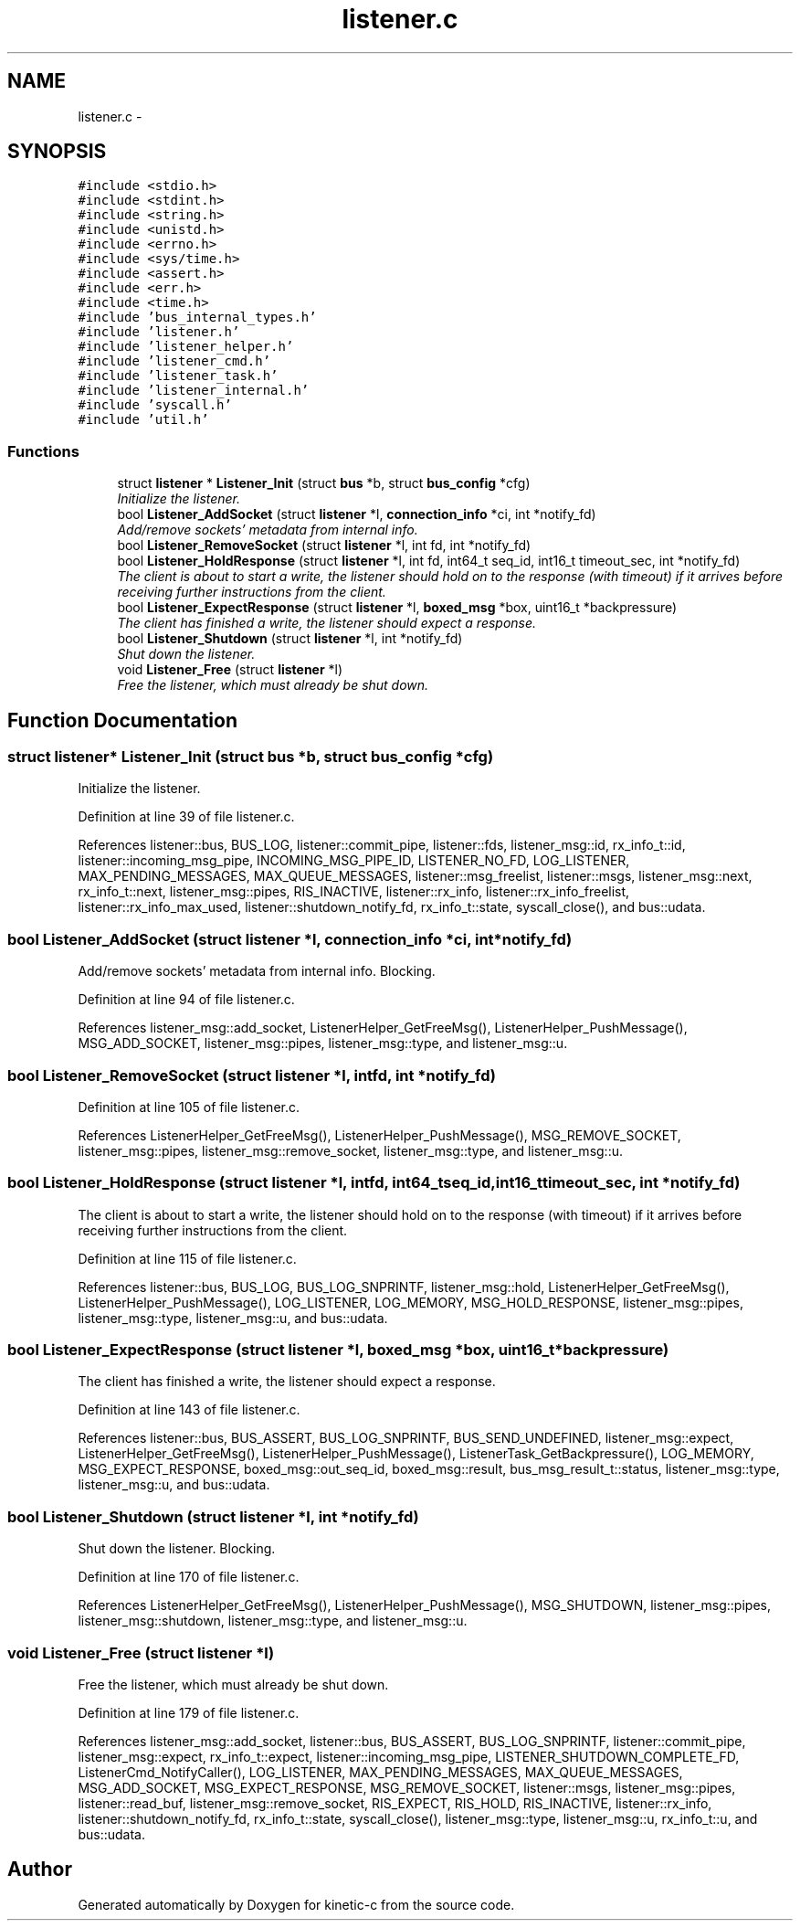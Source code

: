 .TH "listener.c" 3 "Fri Mar 13 2015" "Version v0.12.0" "kinetic-c" \" -*- nroff -*-
.ad l
.nh
.SH NAME
listener.c \- 
.SH SYNOPSIS
.br
.PP
\fC#include <stdio\&.h>\fP
.br
\fC#include <stdint\&.h>\fP
.br
\fC#include <string\&.h>\fP
.br
\fC#include <unistd\&.h>\fP
.br
\fC#include <errno\&.h>\fP
.br
\fC#include <sys/time\&.h>\fP
.br
\fC#include <assert\&.h>\fP
.br
\fC#include <err\&.h>\fP
.br
\fC#include <time\&.h>\fP
.br
\fC#include 'bus_internal_types\&.h'\fP
.br
\fC#include 'listener\&.h'\fP
.br
\fC#include 'listener_helper\&.h'\fP
.br
\fC#include 'listener_cmd\&.h'\fP
.br
\fC#include 'listener_task\&.h'\fP
.br
\fC#include 'listener_internal\&.h'\fP
.br
\fC#include 'syscall\&.h'\fP
.br
\fC#include 'util\&.h'\fP
.br

.SS "Functions"

.in +1c
.ti -1c
.RI "struct \fBlistener\fP * \fBListener_Init\fP (struct \fBbus\fP *b, struct \fBbus_config\fP *cfg)"
.br
.RI "\fIInitialize the listener\&. \fP"
.ti -1c
.RI "bool \fBListener_AddSocket\fP (struct \fBlistener\fP *l, \fBconnection_info\fP *ci, int *notify_fd)"
.br
.RI "\fIAdd/remove sockets' metadata from internal info\&. \fP"
.ti -1c
.RI "bool \fBListener_RemoveSocket\fP (struct \fBlistener\fP *l, int fd, int *notify_fd)"
.br
.ti -1c
.RI "bool \fBListener_HoldResponse\fP (struct \fBlistener\fP *l, int fd, int64_t seq_id, int16_t timeout_sec, int *notify_fd)"
.br
.RI "\fIThe client is about to start a write, the listener should hold on to the response (with timeout) if it arrives before receiving further instructions from the client\&. \fP"
.ti -1c
.RI "bool \fBListener_ExpectResponse\fP (struct \fBlistener\fP *l, \fBboxed_msg\fP *box, uint16_t *backpressure)"
.br
.RI "\fIThe client has finished a write, the listener should expect a response\&. \fP"
.ti -1c
.RI "bool \fBListener_Shutdown\fP (struct \fBlistener\fP *l, int *notify_fd)"
.br
.RI "\fIShut down the listener\&. \fP"
.ti -1c
.RI "void \fBListener_Free\fP (struct \fBlistener\fP *l)"
.br
.RI "\fIFree the listener, which must already be shut down\&. \fP"
.in -1c
.SH "Function Documentation"
.PP 
.SS "struct \fBlistener\fP* Listener_Init (struct \fBbus\fP *b, struct \fBbus_config\fP *cfg)"

.PP
Initialize the listener\&. 
.PP
Definition at line 39 of file listener\&.c\&.
.PP
References listener::bus, BUS_LOG, listener::commit_pipe, listener::fds, listener_msg::id, rx_info_t::id, listener::incoming_msg_pipe, INCOMING_MSG_PIPE_ID, LISTENER_NO_FD, LOG_LISTENER, MAX_PENDING_MESSAGES, MAX_QUEUE_MESSAGES, listener::msg_freelist, listener::msgs, listener_msg::next, rx_info_t::next, listener_msg::pipes, RIS_INACTIVE, listener::rx_info, listener::rx_info_freelist, listener::rx_info_max_used, listener::shutdown_notify_fd, rx_info_t::state, syscall_close(), and bus::udata\&.
.SS "bool Listener_AddSocket (struct \fBlistener\fP *l, \fBconnection_info\fP *ci, int *notify_fd)"

.PP
Add/remove sockets' metadata from internal info\&. Blocking\&. 
.PP
Definition at line 94 of file listener\&.c\&.
.PP
References listener_msg::add_socket, ListenerHelper_GetFreeMsg(), ListenerHelper_PushMessage(), MSG_ADD_SOCKET, listener_msg::pipes, listener_msg::type, and listener_msg::u\&.
.SS "bool Listener_RemoveSocket (struct \fBlistener\fP *l, intfd, int *notify_fd)"

.PP
Definition at line 105 of file listener\&.c\&.
.PP
References ListenerHelper_GetFreeMsg(), ListenerHelper_PushMessage(), MSG_REMOVE_SOCKET, listener_msg::pipes, listener_msg::remove_socket, listener_msg::type, and listener_msg::u\&.
.SS "bool Listener_HoldResponse (struct \fBlistener\fP *l, intfd, int64_tseq_id, int16_ttimeout_sec, int *notify_fd)"

.PP
The client is about to start a write, the listener should hold on to the response (with timeout) if it arrives before receiving further instructions from the client\&. 
.PP
Definition at line 115 of file listener\&.c\&.
.PP
References listener::bus, BUS_LOG, BUS_LOG_SNPRINTF, listener_msg::hold, ListenerHelper_GetFreeMsg(), ListenerHelper_PushMessage(), LOG_LISTENER, LOG_MEMORY, MSG_HOLD_RESPONSE, listener_msg::pipes, listener_msg::type, listener_msg::u, and bus::udata\&.
.SS "bool Listener_ExpectResponse (struct \fBlistener\fP *l, \fBboxed_msg\fP *box, uint16_t *backpressure)"

.PP
The client has finished a write, the listener should expect a response\&. 
.PP
Definition at line 143 of file listener\&.c\&.
.PP
References listener::bus, BUS_ASSERT, BUS_LOG_SNPRINTF, BUS_SEND_UNDEFINED, listener_msg::expect, ListenerHelper_GetFreeMsg(), ListenerHelper_PushMessage(), ListenerTask_GetBackpressure(), LOG_MEMORY, MSG_EXPECT_RESPONSE, boxed_msg::out_seq_id, boxed_msg::result, bus_msg_result_t::status, listener_msg::type, listener_msg::u, and bus::udata\&.
.SS "bool Listener_Shutdown (struct \fBlistener\fP *l, int *notify_fd)"

.PP
Shut down the listener\&. Blocking\&. 
.PP
Definition at line 170 of file listener\&.c\&.
.PP
References ListenerHelper_GetFreeMsg(), ListenerHelper_PushMessage(), MSG_SHUTDOWN, listener_msg::pipes, listener_msg::shutdown, listener_msg::type, and listener_msg::u\&.
.SS "void Listener_Free (struct \fBlistener\fP *l)"

.PP
Free the listener, which must already be shut down\&. 
.PP
Definition at line 179 of file listener\&.c\&.
.PP
References listener_msg::add_socket, listener::bus, BUS_ASSERT, BUS_LOG_SNPRINTF, listener::commit_pipe, listener_msg::expect, rx_info_t::expect, listener::incoming_msg_pipe, LISTENER_SHUTDOWN_COMPLETE_FD, ListenerCmd_NotifyCaller(), LOG_LISTENER, MAX_PENDING_MESSAGES, MAX_QUEUE_MESSAGES, MSG_ADD_SOCKET, MSG_EXPECT_RESPONSE, MSG_REMOVE_SOCKET, listener::msgs, listener_msg::pipes, listener::read_buf, listener_msg::remove_socket, RIS_EXPECT, RIS_HOLD, RIS_INACTIVE, listener::rx_info, listener::shutdown_notify_fd, rx_info_t::state, syscall_close(), listener_msg::type, listener_msg::u, rx_info_t::u, and bus::udata\&.
.SH "Author"
.PP 
Generated automatically by Doxygen for kinetic-c from the source code\&.
